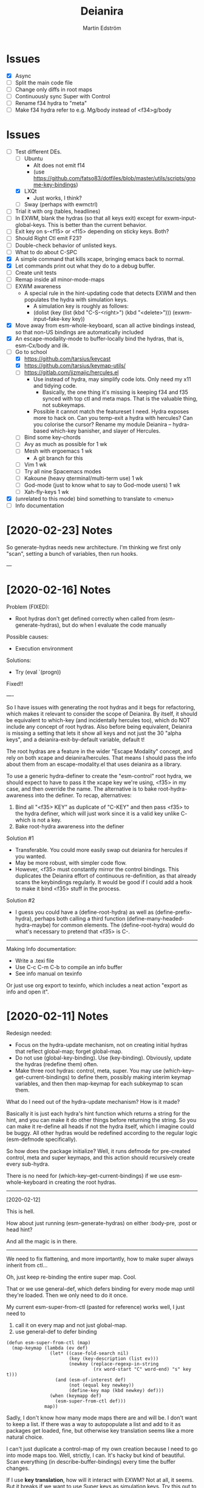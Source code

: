 #+TITLE: Deianira
#+AUTHOR: Martin Edström

* Issues
- [X] Async
- [ ] Split the main code file
- [ ] Change only diffs in root maps
- [ ] Continuously sync Super with Control
- [ ] Rename f34 hydra to "meta"
- [ ] Make f34 hydra refer to e.g. Mg/body instead of <f34>g/body

* Issues
- [-] Test different DEs. 
  - [ ] Ubuntu
    - Alt does not emit f14
    - (use https://github.com/fatso83/dotfiles/blob/master/utils/scripts/gnome-key-bindings)
  - [X] LXQt
    - Just works, I think?
  - [ ] Sway  (perhaps with ewmctrl)
- [ ] Trial it with org (tables, headlines)
- [ ] In EXWM, blank the hydras (so that all keys exit) except for exwm-input-global-keys. This is better than the current behavior.
- [ ] Exit key on s-<f15> or <f15> depending on sticky keys. Both?
- [ ] Should Right Ctl emit F23?
- [ ] Double-check behavior of unlisted keys.
- [ ] What to do about C-SPC
- [X] A simple command that kills xcape, bringing emacs back to normal.
- [X] Let commands print out what they do to a debug buffer.
- [ ] Create unit tests
- [ ] Remap inside all minor-mode-maps
- [ ] EXWM awareness
  - A special rule in the hint-updating code that detects EXWM and then populates the hydra with simulation keys.
    - A simulation key is roughly as follows:
    - (dolist (key (list (kbd "C-S-<right>") (kbd "<delete>"))) (exwm-input--fake-key key))
- [X] Move away from esm-whole-keyboard, scan all active bindings instead, so that non-US bindings are automatically included
- [X] An escape-modality-mode to buffer-locally bind the hydras, that is, esm-Cx/body and ilk.
- [-] Go to school
  - [X] https://github.com/tarsius/keycast
  - [X] https://github.com/tarsius/keymap-utils/
  - [ ] https://gitlab.com/jjzmajic/hercules.el
    - Use instead of hydra, may simplify code lots. Only need my x11 and tidying code.
      - Basically, the one thing it's missing is keeping f34 and f35 synced with top ctl and meta maps. That is the valuable thing, not subkeymaps.
    - Possible it cannot match the featureset I need. Hydra exposes more to hack on. Can you temp-exit a hydra with hercules? Can you colorise the cursor? Rename my module Deianira -- hydra-based which-key banisher, and slayer of Hercules.
  - [ ] Bind some key-chords
  - [ ] Avy as much as possible for 1 wk
  - [ ] Mesh with ergoemacs 1 wk
    - A git branch for this
  - [ ] Vim 1 wk
  - [ ] Try all nine Spacemacs modes
  - [ ] Kakoune (heavy qterminal/multi-term use) 1 wk
  - [ ] God-mode (just to know what to say to God-mode users) 1 wk
  - [ ] Xah-fly-keys 1 wk
- [X] (unrelated to this mode) bind something to translate to <menu>
- [ ] Info documentation

* [2020-02-23] Notes

So generate-hydras needs new architecture. I'm thinking we first only "scan", setting a bunch of variables, then run hooks.

---



* [2020-02-16] Notes

Problem (FIXED):
- Root hydras don't get defined correctly when called from (esm-generate-hydras), but do when I evaluate the code manually

Possible causes:
- Execution environment

Solutions:
- Try (eval `(progn))

Fixed!!

----

So I have issues with generating the root hydras and it begs for refactoring, which makes it relevant to consider the scope of Deianira. By itself, it should be equivalent to which-key (and incidentally hercules too), which do NOT include any concept of root hydras. Also before being equivalent, Deianira is missing a setting that lets it show all keys and not just the 30 "alpha keys", and a deianira-exit-by-default variable, default t!

The root hydras are a feature in the wider "Escape Modality" concept, and rely on both xcape and deianira/hercules. That means I should pass the info about them from an escape-modality.el that uses deianira as a library.

To use a generic hydra-definer to create the "esm-control" root hydra, we should expect to have to pass it the xcape key we're using, <f35> in my case, and then override the name. The alternative is to bake root-hydra-awareness into the definer. To recap, alternatives:

1. Bind all "<f35> KEY" as duplicate of "C-KEY" and then pass <f35> to the hydra definer, which will just work since it is a valid key unlike C- which is not a key.
2. Bake root-hydra awareness into the definer

Solution #1
- Transferable. You could more easily swap out deianira for hercules if you wanted.
- May be more robust, with simpler code flow.
- However, <f35> must constantly mirror the control bindings. This duplicates the Deianira effort of continuous re-definition, as that already scans the keybindings regularly. It would be good if I could add a hook to make it bind <f35> stuff in the process.

Solution #2
- I guess you could have a (define-root-hydra) as well as (define-prefix-hydra), perhaps both calling a third function (define-many-headed-hydra-maybe) for common elements. The (define-root-hydra) would do what's necessary to pretend that <f35> is C-.

------

Making Info documentation:

- Write a .texi file
- Use C-c C-m C-b to compile an info buffer
- See info manual on texinfo

Or just use org export to texinfo, which includes a neat action "export as info and open it".

* [2020-02-11] Notes

Redesign needed:

- Focus on the hydra-update mechanism, not on creating initial hydras that reflect global-map; forget global-map.
- Do not use (global-key-binding). Use (key-binding). Obviously, update the hydras (redefine them) often.
- Make three root hydras: control, meta, super. You may use (which-key--get-current-bindings) to define them, possibly making interim keymap variables, and then then map-keymap for each subkeymap to scan them.

What do I need out of the hydra-update mechanism? How is it made?

Basically it is just each hydra's hint function which returns a string for the hint, and you can make it do other things before returning the string. So you can make it re-define all heads if not the hydra itself, which I imagine could be buggy. All other hydras would be redefined according to the regular logic (esm-defmode specifically).

So how does the package initialize? Well, it runs defmode for pre-created control, meta and super keymaps, and this action should recursively create every sub-hydra.

There is no need for (which-key--get-current-bindings) if we use esm-whole-keyboard in creating the root hydras.

------------
[2020-02-12]

This is hell.

How about just running (esm-generate-hydras) on either :body-pre, :post or head hint?

And all the magic is in there.

-------
We need to fix flattening, and more importantly, how to make super always inherit from ctl...

Oh, just keep re-binding the entire super map. Cool.

That or we use general-def, which defers binding for every mode map until they're loaded. Then we only need to do it once.

My current esm-super-from-ctl (pasted for reference) works well, I just need to
1. call it on every map and not just global-map.
2. use general-def to defer binding

#+begin_src elisp
(defun esm-super-from-ctl (map)
  (map-keymap (lambda (ev def)
                (let* ((case-fold-search nil)
                       (key (key-description (list ev)))
                       (newkey (replace-regexp-in-string
                                (rx word-start "C" word-end) "s" key t)))
                  (and (esm-of-interest def)
                       (not (equal key newkey))
                       (define-key map (kbd newkey) def)))
                (when (keymapp def)
                  (esm-super-from-ctl def)))
              map))
#+end_src

Sadly, I don't know how many mode maps there are and will be. I don't want to keep a list. If there was a way to autopopulate a list and add to it as packages get loaded, fine, but otherwise key translation seems like a more natural choice.

I can't just duplicate a control-map of my own creation because I need to go into mode maps too. Well, strictly, I can. It's hacky but kind of beautiful. Scan everything (in describe-buffer-bindings) every time the buffer changes.

If I use *key translation*, how will it interact with EXWM? Not at all, it seems. But it breaks if we want to use Super keys as simulation keys. Try this out to see:

#+begin_src elisp
(general-def key-translation-map "s-a" "C-a")
(exwm-input-set-simulation-key (kbd "s-a") [home])
#+end_src


general-key
general-simulate-key
general-translate-key


#+begin_src elisp
(general-def "s-e" nil)
(general-def "s-e" (general-key "C-e"))
(exwm-input-set-simulation-key (kbd "s-e") [end])
#+end_src

WOOP!!! IT WORKS!


(general-def "s-x" nil)
(general-def "s-x" (general-key "C-x"))

The above "works", so long as I also bind s-x s-... in the same way, and it remains possible to do s-x C-f. BUT that's just another argument for flattening the keymap so that there is no C-f, only f!

Well, we'll still want C-f to work the same way as f. I guess we can just accept the existence of s-x C-f, since it's not a bug with the tidying up, just an artifact of the choice to translate super to control.


-----

* [2020-02-03] Note to self
Spin out escape-modality-enforce-tidy as a separate package. Name? Mass-remap-utils?

The rest of escape-modality, that deals with hydras, shall be named Deianira.

They share some resources, which can be seen in escape-modality-common; they go to massmap, I guess.

"massmap-lib" contains the functions and "massmap-tidy-mode" contains a reference implementation of tidying up the keymaps.

----

Deianira contains gems such as this.

: (defun esm-cmd (stem leaf)
:   (global-key-binding (kbd (concat stem leaf))))

So, I need a redesign.

Notes on vocabulary:
- The colloquial terms "mode map" and "prefix key" refer to the same data type: the function =map-keymap= may iterate over a mode map such as =org-mode-map=, but it may also iterate over everything under a prefix key. For example, in =org-mode-map=, =C-c= is bound not to any command but to an unnamed keymap (actually it is named mode-specific-command-map, so substitute a different example here), a verbose sexp of the form =(keymap CHARTABLE . ALIST)=. This keymap contains many org commands such as =C-v= -- which you'd know by its full description =C-c C-v=, but inside that keymap it is simply known as =C-v=. A takeaway is that sometimes you speak of using =map-keymap= over every mode-specific map, and sometimes you speak of recursing into subkeymaps (prefix keys) within that mode-specific map, which are, of course, not what you'd call mode-specific maps in themselves.

My needs:

- +For each sparse map (like org-mode-map), use map-keymap and recurse into subkeymaps.+
- Do not create a full set of hydras for every mode-specific map. instead, since you in any case want to react to any changes in the locally accessible keybindings, have a single top-level hydra (for each of ctrl, meta, super), and redefine it based on what's locally available. Which is to say, iterate over all local key bindings every time a head is called!
  - This is probably cleanest; let Emacs figure out the order in which the maps override each other and all that, look at the end result.
  - This is difficult because there is no local-map variable (is there?). If so, you can't use map-keymap, and have to call =key-binding= on every imaginable =kbd=-compatible string.
  - This is computationally intensive, because it requires calling a function like esm-scan every time, which I paste below.

#+begin_src 
(defun esm-scan ()
  "Scan for global prefix keys to populate `esm-live-hydras'.
This may take a couple of seconds, so you may want to set the
variable in your init file directly, by pasting the output
of this function."
  (setq esm-live-hydras nil)
  (dolist (x (esm-whole-keyboard))
    (when (keymapp (key-binding (kbd x)))
      (push `(,x  ,(esm-dub-from-key x))
            esm-live-hydras))))
#+end_src


- Where the hell does which-key get the data?
  - Answer: (describe-buffer-bindings (current-buffer))
  - Try calling (which-key--get-current-bindings)

Is there really no way to use which-key and hercules to achieve what I want?

Let's say I use information from (describe-buffer-bindings) and shove the
top-level Control keys into a keymap variable to which I give the creative name
control-map, then bind f35 to it, then hercules should be able to work with it.
Questions that remain:
1. Can I choose which keys "exit" and which don't?
2. Can I bind e.g. <f35> M-f and avoid having M-f show up in the which-key prompt?

+Looks like it might be able to do these things!+ 

Looks like it can do #1 but not #2? Although, if you don't set :transient, the
regular M-f (meaning you don't bind =<f35> M-f= at all) won't pop the hydra.

#+begin_src elisp
(require 'hercules)
(require 'which-key)
(require 'general)

(setq my-control-map (make-keymap))

(general-def :keymaps my-control-map
  ,@(seq-filter (lambda (x) (string-match "^C-" x)))
      (which-key--get-current-bindings)))

(hercules-def
 :toggle-funs #'my-control-mode
 :keymap my-control-map)

(general-def "<f35>" #'my-control-mode)
#+end_src

* Newerererer Note to self
** Epiphany 1
Don't bother to move the Control key! Just duplicate its bindings as Super bindings! 

This copies Apple; lets the modern interface (emacs) be separate from legacy interfaces (terminal emulators and GUI windows), both of which use Control extensively. It's a funny stroke of fate that on X-based distros, /everything/ is bound under Control, so it's easy to pack it all away. On Mac OS, they've actually changed Firefox and other GUI programs to use Command, so it would be harder to set up a clean EXWM.

In addition, your Emacs distro will continue to just work without EXWM, since the Super key is rarely occupied. Crucially, there is no need to swap places of modifiers, since you never did it in the first place. And the untouched original Control hotkeys let other people use your Emacs, for however much that's worth.

** Epiphany 2

It should be simple to decouple ESC from Meta. IIRC, all Meta keys really live in esc-prefix (and meta combinations get translated to ESC sequences). So what you do is:

1) Nullify the translation logic, wherever it is (input-decode-map, function-key-map, ...).
2) Loop thru esc-prefix and bind all meta keys directly to the same commands.
3) Wipe esc-prefix clean.

** Tidy and violating the law

Sparsemap is a shit name because Emacs has the preexisting notion of a sparse keymap.

Name it "the tidy rules" or something.

The rules: Flatten, no mixing, no repeatable actions on "good hotkeys" (see Xah), etc.

Binds that violate the rules follow. Note that you don't have to change the base Emacs keys, just duplicate Control keys as Hyper or Super keys and decline to bring along certain design choices.

NOT REPEATABLE, YET OCCUPYING GOOD KEY
C-q
C-t
C-h <map>
C-x <map>
C-c <map>
C-g
C-u
C-w
C-s and C-r (when you use Swiper or similar search framework)
C-o, C-j, C-m and RET (in general not often repeated; I had the experience that eliminating RET is much easier than eliminating TAB)
M-z
M-w
M-x
M-s <map>
M-g <map>
M-o <map>

REPEATABLE, YET BAD KEY
C-x ;
C-x t
C-M-w

ANOTHER KEY ALREADY DOES ITS JOB
C-m
C-i
C-[

COULD HYDRA FOR REPEATABILITY INSTEAD OF OCCUPYING GOOD KEY
C-l and M-r
C-s and C-r (even when you use isearch)

COULD HYDRA IN GENERAL
C-x <left> and C-x <right>

FORBIDDEN KEYS
C-x SPC
C-SPC
<C-return>
<M-return>
<S-return>

COMBO MODIFIERS
<C-M-return>
<C-S-return>
<M-S-return>
<C-M-S-return>



Autocreate a hydra with all commands starting with e.g. "pdf-tools-".

* Newererer note to self
Suppose you only want the hydra persistent for one key, eg M-bbbbb and then start typing w/o exiting hydra explicitly. Then this addon becomes rather different.

But how to catch user intention?

.

*Name change*

Escape-modality sounds like using the escape key as a mode, or using it for several things.

Fully Generalized Pseudo-Modality: FGPM

Generalized Pseudo-Modality: GPM, genpse, genmod genpm gepse

Pseudo-modality

. 

* Newerer note to self
Alternative setup:

Generate hydra full of (call-interactively), no exceptions. Then we have a bunch of functions named "hydra/lambda-X". Update the /keymap to make keys point to either the string "X" (thus making it a foreign key) or this lambda whenever your mode changes, and update /hint accordingly (trivial).

Drawback: docstrings for various heads will be outdated, but we could find a way to clear those.

Alternative setup 2:

Re-generate all hydras every time Emacs changes mode. This is at least better than re-generating on every keypress.
* Differences to god-mode
I found about God-mode only after making this package. It has similar goals, but meets them in a different way. I prefer my way, obviously.

** Difference 1
God-mode uses a toggle-key to let you avoid using modifier keys. This fear of modifiers, shared with Evil-mode, Vim and most software, is a symptom of the disease that affects every schooled touch-typist: the concept of "home keys". 

When you prefer to stay on the home keys, even Alt can be experienced as uncomfortable, you have to turn your wrists inward, and keys far from the home keys feel like a stretch to get to. The QWERTY design slows you down, the staggered rows are unergonomic, and so on. Contrary to the usual solution -- designing keyboards and keymaps to cooperate with /your/ self-limitation -- you can retrain your brain not to need home keys to orient itself. The brain is a very able learner. Once you've done so, any keyboard is *equally ergonomic* to any other.

Instead of describing how I touch-type without home keys, I'll just show some pictures of how you'd learn to touch-type my way:

[ picture of homemade wrist cast: chopstick with tape ]

Instead of bending the wrist (much), move the whole arm.

[ picture of books in front of laptop to disallow coming in from the front ]

See how the keys beside Spacebar are now very good thumb keys?

[ picture of pouring ketchup on the palmrests to discourage landing ]

Your hands shouldn't "park", prevent them from parking so they remain mobile.

Now you have two duties: 1) forget the home keys, and 2) never look at the keyboard -- ideally scratch the labels off the keys. If you undertake this project, I envy you the fun.

** Difference 2: a to z

Another difference. I wanted to see how I would solve the problem of input on the Planck and similar keyboards. Under that constraint, I arrived at an elegant solution I never would've arrived at otherwise.

For starters, all hotkeys are bound to lowercase letters from a to z, *nothing else*. That makes escape-modality very portable -- it does not matter which national keyboard layout you have enabled, nor does it matter if you have a Planck, a laptop keyboard, or a larger Xd75re keyboard. All you need are the letters from A to Z in the English alphabet, and two or three modifier keys. Though it is a major comfort bonus to also have a Return key, Space key and punctuation keys. Easy standards to meet, right? ;-)

** Difference 3: Hydra + Xcape

God-mode and Spacemacs implement the idea of leader keys, but only have one such key. Evil/Vi has several keymaps called modes, but they are extensive and need deliberate exiting (i.e. you must press "i" before you can start typing).

- Escape-modality uses multiple leader keys, not one. 
- It uses Hydra to merge the idea of leader keys and modes, considering them
  the same thing, and gives you a faster way to exit them than Vi does.
- It uses Xcape to merge the idea of leader keys and modifiers, considering
  them the same thing, so that you can choose to hold down the leader key like
  a modifier for a temporary access to its keys that lets up the instant you
  release the key.

Spacemacs has the luxury of using Space as a leader key, but this comes at the cost of Vim's tradeoffs, needing you to exit Input mode to reach it. In Escape-modality, Space is always one of several "exit keys", and as you'd expect with hydras, it inputs a space character simultaneously, so it's like you were never in a different mode.

** Difference 4:

God-mode more or less keeps all default keybindings (as in xs corresponds to C-x C-s). Escape-modality is similar but keeps only a set of basic keybindings, destroying the rest because they do not fit its paradigm.

The paradigm is:
- C-x C-s must not be different from C-x s. This is so we can type ~<ctl> x s~
  without confusion. (God-mode does a similar thing: in God-mode ~C-x C-s~ is ~xs~, and
  ~C-x s~ is ~x SPC s~, which is to say, that the keybindings not involving control
  get remapped to a longer sequence involving SPC. This could be any key, so we
  could do something similar in escape-modality.)
  - Flattening the keymap in this fashion has a side benefit. *I no longer keep
    track of whether I am holding down Control* to do ~C-x C-q~. I can release it
    midway through and do ~C-x q~, since it is bound to the same thing. Or vice
    versa, if it's more comfortable to keep holding it down. I can even just
    press these keys in sequence with no overlap: ~<control> x q~ one at a time, or press them
    /all/ without releasing any: ~C-x-q~ (if my keyboard supports multi key
    rollover). It is all the same.
- Lowercase letters only. In god-mode, shift-G is the leader for
  C-M-<something>, and owing to keeping the default Emacs hotkeys, those
  hotkeys that involve symbols like !, :, % and { continue to exist. In
  Escape-modality, Shift is only ever for text insertion, not commands.

* Newer note to self

So assume a laptop keyboard. Your thumb keys are not in the middle, that's the spacebar. So, say you have only one Control and one Meta, each on their side of the spacebar, then half the hotkeys on the keyboard lose the possibility of one-handed operation (important). This by the way looks like the primary reason to have more centred thumb keys. If you have separate thumb key clusters then you end up having to mirror them for optimal comfort (not strictly a problem unless the thumb key clusters have a very limited number of keys as on a laptop keyboard which only has two per cluster). 

Anyway, *practical rule*: say you have Super on the left side and Hyper on the right, then you should not assign semantic meanings to either. Super hotkeys should sit primarily in the left half of the keyboard and Hyper hotkeys primarily in the right half. They could even both be Super, but for having two-handed hotkeys open for less common commands.

While awkward, important hotkeys from Control and Meta layers could be duplicated in Super and Hyper on a case-by-case basis.

--------

When deleting words, sometimes you want to delete all special characters in front of the previous word, and sometimes you want to keep some. Examples:

- delete leading asterisks in an Org headline but nothing above that line
  - (Alternative fix: make backward-kill-word stop at newline, unless point was
    already at a newline)
- delete opening parens in some lisp but not the preceding token along with them

It's nice to not have to alternately press and release a modifier during a process of deletion. This is a great example of what commands you'd bind on an enormous keypad. You could have a whole cluster of different deletion keys, and dance your fingers over them to delete very efficiently. No more spamming M-d where C-k is appropriate or vice versa.

Taking a page from that idea, we should have all deletion hotkeys under one modifier. Rather than <DEL>, M-<DEL>, C-k and C-M-k, we'd just have a 'flat' arrangement such as M-u, M-i, M-o and M-p (or any other set of neighbouring keys). If you keep the normal unmodified backspace function for familiarity, you'd still have a duplicate under this modifier so you do not have to release the modifier for single character deletion.

In the meantime...

#+BEGIN_SRC elisp
;; I don't use Insert
(global-set-key (kbd "<insert>") #'backward-kill-word)
#+END_SRC

How would I go about this flat arrangement? Just do, I suppose: just start re-binding. Don't look beyond the keys being replaced. This ties into the greater question of how to redesign the Emacs keybindings, which seems to require a lot of theory work. The antifragile path is to adaptively make small changes -- even if it might not arrive at /the/ optimal keymap, it's always better than what you had before, and requires no intellect.

I ran into an issue with having multiple modifier keys: switching between them is annoying. If I just bind some Hyper keys for deletion I will have to switch modifier more often than if I find a way to shoehorn them into the Meta keymap.

It's interesting. When I was using the standard locations of Control and Meta, and only the left-hand instances thereof, they were still easy to combine (or alternate between). Why? Because I used different fingers: the pinky for Control and the thumb for Meta.

That's a cue, kind of. 

The modifier-operating fingers should be allowed to /stay/ where they are during a sequence of commands. When I think about it, moving my thumb between the Super and Alt keys sucks: it's always been a sucky element. I should have noticed that earlier. The antifragile path is to /notice/ sucky elements so you can do something about them.

This remarkable discovery means that there's no use having multiple thumb keys, no use for the Preonic. Laptop keyboards already have two or more thumb keys.

Other consequences: there's a highly limited number of 'good' modifier keys. Capslock, Left Alt, Right Alt, and Right Shift maybe. Honestly Backspace or Enter might be a good location for a modifier key.

I can have four modifiers if each of these keys get their own modifier. Though following the rule of comfort that any given hotkey should be operable by a single hand lends merit to mirroring modifiers across the keyboard: you do not lose any one-hand hotkeys anyway. Making each modifier unique lets you bind infrequently-used commands to two-handed hotkeys, but you lose the cleanness associated with having nothing but one-hand hotkeys, and it might be worth adopting that constraint so you come up with alternatives e.g. longer hotkey sequences as part of nested 'menus' (hydras) to make space.

It's strange how I used to use only the left-hand instances of Control and Meta. In fact I still do that, the left-hand instance of the key previously labelled Alt, is my only Control key. I do recognize that C-k is more comfortable when I use the right Control key and sometimes I will use the right Control key, but not when I'm in the midst of a series of commands.

Perhaps this is the time to splice the Control keymap: put half of them on Hyper, and make Enter operate as Hyper (with xcape if not override Enter). Just to kill the habit of two-handed hotkeys.

It'll be weird. C-f, C-p are on different sides, so I'd have to press C-f, H-p alternately. Ah, C-H-p should do the same thing as H-p -- so you don't have to release the left Control.

But seriously... When you are holding down Control anyway, it doesn't seem uncomfortable to use the whole keyboard. Something's missing from my theory.

Data: Super-p (my hotkey for launching an app) is annoying. C-k is annoying. But C-a C-k is not annoying.

Hypothesis: Only the /first/ hotkey in the series must be on a single hand for comfort (provided that the following hotkeys use the same modifier).

Insight: Even if your commands are all bound to hotkey sequences of length one (i.e. you have no sequences), you still end up pressing hotkeys in sequence, because you execute *commands* in sequence. For example C-a C-k.

Insight: You cannot predict the order in which commands will be executed. They may come in any order, for example C-k C-a is as feasible as C-a C-k. That means you cannot try to bind, say, commands that tend to follow another, to the half of the keyboard opposite the half where the modifier is. Not strictly true: you could collect statistics or guess, as some combinations do occur more often than others, but I'd like a more uniform solution.

Insight: The current system with mirroring Control and Meta across the keyboard is pretty good, you just need to train yourself out of using only one side.

Insight: Making /all/ hotkeys single-hand operable might simply be too good: you lose too many slots.

Insight: If you had a Preonic or similar keyboard, you could have Control in the middle and easily operate it with either hand, though you'd have to learn to use all fingers for hotkeys e.g the middle or ring finger when you want to press C-k.

You'd still not be able to put more than two modifiers on the spacebar row because it opens up the risk of having to move a thumb /during/ operation. If there was an additional row then you'd free up another two keys because that key is accessible by both thumbs without having them crash into each other. Seems like a diamond-shaped four-key cluster would be best as thumb keys: when a thumb moves off a given modifier, another thumb can take over (or that thumb can move to the other modifier in the first place and remove the necessity for the first to move).

OK, a diamond-shaped cluster is not necessary. Take a Preonic, the middle two keys on the spacebar row and the two keys above those, and we have a cluster of four.

It strikes me that this whole problem may just come from having a preexisting keymap for Control (and Meta) such that navigation and editing keys are scattered across the keyboard. If we had e.g all nav on the left side then it would be less awkward. That said, mirroring lets you switch modifier less often in any case (we don't actually want to have to switch between LCtrl and RCtrl, which would be the case if RCtrl was Hyper). In lieu of centred thumb keys then we have to mirror.

Hypothesis: For use as modifiers, thumb keys should be accessible by either thumb without being blocked by the other thumb. For example, a two-by-two thumb key cluster in the middle of the keyboard is fine, but a one-by-four row is not fine, neither is a split keyboard with a group of two thumb keys on either half.

Hypothesis: If keys are not accessible in the fashion described above, then for use as modifiers, they should be mirrored i.e. a copy should be present on the other side.

Insight: Remarkably, the laptop keyboard's wide spacebar may be a force that pushes me to put a healthy angle on my wrists, because straightening them makes the LAlt and RAlt keys easier to hit with thumbs. In addition, doing this makes textbook touch-typing feel ridiculous. If I still go through a training program, I should remember to keep them straightened, because that's where I want my wrists.

Alas, the idea of straight wrists kills the idea of a shared thumb key cluster. Even as I type this in my bed, the middle of the spacebar is quite a reach for my thumbs; my wrists are coming over the sides of the laptop.

Just goes to show. It's not so important, just duplicate the thumb keys. On a Preonic, if you want four thumb keys, use up eight keys. Four in the left half, four in the right half. They needn't even meet in the middle, you can have some junk in the middle.

The Big Question boils down to: make available a whole array of two-handed hotkeys, or be able to hold down a modifier without switching so much?

Doing the former means we must either 1) turn C-k into a two-handed hotkey (even when executing it in isolation) and ditto for many others, or 2) come up with a whole new keymap for the basic nav&edit commands.

Another remarkable thing: combining modifiers with both hands is unfun for the same reason that two-handed hotkeys are. Thus, you benefit by being able to use all fingers, as is generally the case when you mirror modifiers and especially when they are not all in the middle, but not the case when you have unique modifiers in the middle.

I think the Preonics, Nyquists and other creations of this world still suffer from the touch-typist's curse. Also Xah and Grant are even touch-typists but still see that the greatest blessing is more keys. I'd love an enormous, contiguous grid for experimentation and iteration. It also looks /really/ professional. It has to have more keys than I know what to do with, so I feel safe binding stuff wildly. Initially I say 8x16, so I should get 10x20 to call it safe.

Full set of deletion keys:


#+BEGIN_QUOTE
Agile keyboard design rocks. You slowly whittle away at the thousands of options that you think you want. You slowly whittle away at the hundreds of features that you need. You slowly whittle away at reality and cost. You eventually end up with what you didn’t know that you needed.
#+END_QUOTE

#+BEGIN_QUOTE
Elisp let’s you fail fast and find what is right. It should be the same with designing keyboard layouts.
#+END_QUOTE
-- Grant Rettke in favor of large grid keyboards

---------------

So the number row is perhaps a waste of good keys. If the semicolon could function as a Raise/Lower key that gives you a numpad then you have a /more/ convenient access to numbers (it's all in where the toggle key is located). You acquire ten keys in exchange for one, a good trade.

Of course embedded numpads are awkward when you want to type terms like "8x16" or "1920x1080" in flowing prose, to say nothing of programming. A partial solution is to keep the rest of the keyboard bound to the usual things. A strong solution is having the option to hold down the toggle key so that the layer isn't sticky.

With a freed up number row, you get to have parens as first class keys. How would you do the remap in software?

On TTY, the answer is =loadkeys=. It's a simple format. Manage a personal loadkeys file. It's surprising that you haven't yet.

In X, the answer is =xmodmap=, which despite the name is not just about modifiers. It has a similar (same?) format to =loadkeys=. Use =xev= to discover scancodes and the name of the action they're currently bound to. Example output of pressing PgDn in =xev=:

: state 0x10, keycode 115 (keysym 0xff56, Next), same_screen YES,

The scancode is 115 and the action is named Next. Say you want to swap PgUp and PgDn, then do this:

: xmodmap -e "keycode 110 = Next"
: xmodmap -e "keycode 115 = Prior"

That's simple enough, but what about shift-modified keys? Pressing Shift+9 lets us know that X detects keycodes 50 and 18 separately. There's no separate keycode for the combination of Shift and 9. An exception can be control-modified keys, since they exist on their own in the ASCII table.

To see the whole current keymap, do ~xmodmap -pke~.

You may find that keycode 18 is bound to "9 parenleft 9 parenright brackenright". The last two are likely AltGr business.

To invert 9 and paren, do this:

: xmodmap -e "keycode 18 = parenleft 9"

Now we have not defined the combination of this key with Meta, but the combination can still be used by Emacs. They still happen and can be detected by any program, they are just not bound to the X equivalent of insert-char anymore. This shows you how programs (GTK?) handle hotkeys like Shift+9: the X server is really attempting to send a left paren by default. The program discards the left paren it received, so to speak, doesn't put it in any text field, and does something else instead. Meta+9 is a little simpler to handle, there is no attempt at character insertion to begin with shipping together with the key event. You /could/ unbind Shift+9 so that it does nothing and still have Emacs detect Shift+9 and perform an insert-char, if you cared to.

Interesting stuff happens to hotkeys in Emacs. M-( is bound to insert-parentheses, which inserts a pair of parens at point. Normally you'd have to press shift+alt+9 going by the physical labels on your keyboard, now after your remap above you only have to press alt+9. As you'd expect, but you might have been thinking that M-( was a shorthand for M-S-9 and thus wouldn't be able to do M-( at all after the remap. Don't worry.

I'm probably wrong about some things.

Emacs won't detect keycode 18 as keycode 18. It detects a nine. If you use xmodmap to remap keycode 18 to "a" then Emacs will receive an "a". Nevermind where "a" is in the ASCII table, which Emacs has no knowledge of. It's like Emacs itself is a text input field. It has an invisible input field covering its frame. It receives /text/, not /key events/. How strange that it can detect M-(.

------

My experience with having CapsLock as M-x has taught me some precious things. That pinky keys are amazing for a certain set of commands, those that start a prompt or sequence. That single-key commands are just wonderful, even if sticky modifiers come close. And the niceness of tab and =[]=, for any command, shows that an extra column of "macro keys" is irreplaceable. Thus, Subatomic or Xd75re are much better than the Preonic.

The *sole, main* reason you'd use a Planck or Contra is cost-saving. I wonder if you could make a Planck with a couple extra columns, it's cheaper than a Subatomic. The extra columns are *more important* than the extra row.

Addendum: This exists! It's called the ECO keyboard, 4x14 layout. Price comes to about $40, shipping $25, not counting switches or keycaps. /u/se7en9057 is offering assembly service, though you miss out on learning something for the sake of it. Remember, a small skill acquired here and there add up and suddenly you're comfortable doing something pretty advanced.

--------

Good marketing: 

Only binding commands to letter keys from A to Z means that our hotkey set is very portable. It doesn't matter which country's logical layout is active. It doesn't matter if the user's keyboard is no larger than a Planck.

-------

I really dislike moving my thumb between the Win key and Alt key. So easy to confuse them. The confusion should clear with practice, but is there an alternative?

What I thought recently is that both hands having access to the same modifiers does the trick in theory.

Test it. Control and Meta are full of hotkeys. Bind them on both sides of the spacebar: see if you can learn.

---------

In the ivy prompt, C-n is rebound to =ivy-next-line=, and similar rebindings happen for a lot of hotkeys. If your hydra only contains the global keymap, like =next-line=, it will not be usable in ivy.

So bind the hydra heads to =(call-interactively (key-binding (kbd "C-n")))=. The hint cannot change dynamically unless you set hydra-bodyname/hint yourself, but it's not a big deal.

-------

Grease:
- [ ] Inform the user of a lot of stuff: all the recursed prefixes and combined
  modifiers.
  - Use the argument: you don't need to know every Emacs function, but isn't it
    time you know every /bound/ Emacs function?
  - Point out patterns and clusters.
    - C-x v, vc-prefix, isn't something you'll use if you use magit, so you can
      bind magit to it (for buffers visiting Git-controlled files).
    - C-M-f, C-M-u, C-M-d, M-), C-M-k deal with sexps, thus overlap with
      smartparens.
- [ ] Help. Either h or C-h is bound in every hydra to inform you on the next
  key you press, or you can press A-<key> in any hydra to inform you of <key>.
  Perhaps Alt is straight-up the "help character"; or =h= is, and you can
  key-chord it with anything to get help on the thing.

How to override the programmatic assignment of bindings? Example: unbind C-g in *all* hydras to prevent users developing the habit to exit that way. Or bind =Control x= to ctl-x-hydra.

If you manually set each hydra it would be easier. But, an idea, modify =(my-head)= to have a conditional clause, to bind different stuff according to a list of overrides.

: conditional  .  what to bind
: (("" . "C-g") . nil)
: (("C-" . "x") . ctl-x-hydra) 

-------

Change binding of backtick key because it's so rarely used. Bascically it should be on one of the function keys because other commands e.g. M-x would be enormously more valuable where backtick is currently.

The same for tab. Tab could be on F2.

You can write a list of relatively disused keys in descending order of disuse: Escape, backtick, backslash, brackets, equals, tab...

Backtick is a very reachable key, as is escape, so those are high priority for replacement.

Escape is also known to Emacs as ~C-[~. With that knowledge, you can get rid of it. You might not get rid of RET even though ~C-m~ is the same, because it may be useful enough to warrant its own key. Escape definitely warrant it. Neither DEL, when I think about it (~C-h~). That key should be bound to backward-kill-word, if any deletion command at all.

Reminder: GUI Emacs probably uses key-translation-map to achieve the legacy equivalence between ESC and ~C-[~ -- so, you can create other, new, equivalences if you want.

Equivalences
- ~C-i~ is TAB
- ~C-[~ is ESC
- ~C-m~ is RET
- ~C-h~ is DEL

The canonical left Control key is one of the worst keys on the keyboard. You could use it for some single-key action.

Good modifier/leader key locations:
- Backtick (for some things, mainly relating to number row)
- Tab
- Capslock
- Left shift
- Two keys to the left of spacebar
- Two keys to the right of spacebar
- Right shift (though my right hand is not used to splaying very far -- practice)
- Enter
- Backspace

Though the above list looks full of options, using them all could lead to confusion or pinky overuse.

1. The Shift keys should be "sticky" so there is no need to hold them down.
   1. Something else could act as shift, e.g. F6, but the default locations on
      the edges of the keyboard is very natural, they permit you to do "finger
      rolls" -- provided they are "sticky".
2. The keys by spacebar should be Control and Meta (worth testing, anyway).
   1. The Emacs keymap, as it is, might need you to switch rapidly between
      Control and Meta (to say nothing of combining them). If it's obstructive
      having them next to each other, move Control to Capslock and RET.
      However, operating Control with thumb is extremely luxuriant, so it's
      worth putting in the learning effort, or really filling the Super keymap
      with things you use a lot.
3. Backtick and ESC are awkward for any particularly extensive keymap, they
   would best pop up hydras of limited size, just like the function keys, only
   easier and quicker to find. Ditto goes for backslash, bracket keys.
4. IME, it is easy to get confused between the keys on the left edge of the
   keyboard, thus I'm inclined to leave a gap, e.g. not use Tab as a modifier
   and instead use backtick as one.
5. OTOH, the brain can likely adapt to using all five.
   1. In this vein, it is clear we can even use Left Control, if only for
      combos/sequences with Z, X and C.
   2. Backtick for combos with numbers feel natural off the bat, but you can
      quickly adapt to use of top row and some of home row, like F and G.
      - Add thumbs into the game and you can use the whole left half of the
        keyboard, though admittedly it would be nice to keep them ready for
        modifier use.
      - DEL is a counterpart to backtick, works the same way: number row,
        some of the top and home rows (the middle of the home row).
   3. TAB and backslash can be combined with most any keys.
   4. Capslock and RET can be combined with most any keys.
   5. Will all the above lead to *overuse of pinkies?*
      - Exercise: tape up your pinkies into flexion and use the ring fingers
        instead. Those combos that are uncomfortable, do not bind.
      - Tie up your pinkies *AND* index fingers for maximum fun.
      - Just because we're declaring these combos available, does not mean
        we will bind or use them much.
   6. Since it is nice to stay on one modifier, I feel I would mostly use
      one, e.g. Super.
      - Hot tip: Don't think of them as modifiers! They are *NOT* going to be
        used for spammable editing commands (that's the purview of Control,
        Meta, maybe Super). They are rarely going to be held down, so think
        of them as hydras or other sequence-starters such as M-x.
      - Imagine very large hydras sprouting out of TAB. Just fine, right?
      - The Same-Hand principle still applies. TAB's hydra-heads should be
        on the left half of the board. Backslash's hydra heads on the right
        half of the board. Thus, they could be named the same.
      - Once again, you'll think more clearly if you think of defining
        hydras or simply ask "would M-x be nice here?". TAB and backtick
        definitely fit the bill IMO, gloriously so.

From points 5.1 thru 5.4, we can draw a map of keys that are OK for chording, thus OK for spamming. A compressed representation:

- Backtick: Just numbers and QWERTDFG
- Tab: Just 2345,QWERT,SDFG,V  (idk, ymmv)
- Capslock: most
- LShift: most
- LCtrl: ZXCV


- Backspace: Just numbers and UIOP[  (ymmv)
- Backslash: 0-= OP[] L;
- Enter: most except middle of keyboard
- RShift: ditto

Remember about backtick, tab, backspace, backslash: they are amazing hydra locations and should be primarily for that. It's nice to know where to put spammable actions, but don't worry about reserving space. Bind your heads to the best keys, first-come first-serve. You can always refactor the keymap later.

Really, this is a general rule: all pinky keys are best as sticky keys, not modifiers to be held down. Thumbs can be held down without drawback.

As an aside, the implications for a Preonic over laptop keyboard is that the Preonic lets you have more modifiers-to-be-held-down, i.e. thumb keys, and this frees up the pinky keys for more things like M-x, shell-command, ivy-switch-buffer, good hydras you find online, and similar "sequence starters". 

The benefit I actually *predict* in the Preonic over a laptop keyboard is:
- Capslock and RET freed
- LShift and RShift freed
- RCtrl acquired (not present on laptop in traditional place)

The first two items rest on the assumptions that your thumbs can in fact handle the increased workload. Can they learn to switch rapidly between Control, Meta and Super independently of each other? We also assume that the presence of Space and Shift in the very middle does not slow us down.

If the above is true, then what the Preonic gives us, aside psychic and some physiologic comfort, is *five* extra equivalents of "CapsLock as M-x".

By the way, a cool experiment with the Preonic: exactly half the keys as leader keys, giving us the maximum possible amount of combinations. The outermost columns, the topmost row, the bottommost row, i.e. all the edge keys, add up to 30 leader keys. The interior area is also 30 keys.

You could give those leader keys fancy specialized names. "That's the smartparens key". "You have a smartparens key"?

------------

The thought of moving backtick and backslash to F1 and F12 respectively, has an underlying motivation. That perhaps people have a numbers-and-symbols layer anyway.

Assume a Planck user (or just someone who decided that the number row can be put to better use). What does it mean?

There's a "Raise" key or some such, sitting next to the Space key. It obviously permits sticky operation, modal operation (instead of double-tap, perhaps tap once and then a pinky-key that says "stay persistent!") as well as chorded operation, in case you cared.

*This is solved.* If on a board with extra thumb keys, you can implement this layer, it'll be awesome. On a laptop board, you compensate with function keys.

#+BEGIN_SRC elisp
(defhydra num-transient (nil nil :exit t)
  ("a" num-persistent/body)
  ("s" (insert "("))
  ("d" (insert ")"))

  ("9" nil) ("8" nil)
  
  ("u" (insert "1"))
  ("i" (insert "2"))
  ("o" (insert "3"))
  ("j" (insert "4"))
  ("k" (insert "5"))
  ("l" (insert "6"))
  ("m" (insert "7"))
  ("," (setq unread-command-events (listify-key-sequence "8")))
  ("." (call-interactively (key-binding "9")))
  ;; Considering that you want to enter commands in magit and any other buffer,
  ;; (insert) is not good enough. maybe (call-interactively (key-binding "9"))
  ;; if you can unset the hydra bind, or (setq unread-command-events
  ;; (listify-key-sequence "9")) though it suffers from the same issue.
  
  (";" num-persistent/body))

(global-set-key (kbd "<f9>") #'num-transient/body)  
#+END_SRC

In the spirit of antifragile exploration, you should perhaps unbind the number row and *try this* right away.

----------

A discovery! My laptop's function key row does not combine with Shift, it is not recognized.

Now I cannot put the backtick and backslash on the function key row. So I have to learn to use the num layer.

Remaps to do

- C-h backspace
- Backspace to M-x
- Backtick to ivy-switch-buffer
- Fn key row: twelve different hydras
  1) a central hydra for leftovers. The most used hydras get their own fn key.
  2) a help-hydra (because we use help a lot), with customize-variable
  3) package hydra (refresh-contents, list, install, desc, github
  4) sp-hydra
  5) major mode-hydra (esp eshell)
- Tab
- Backslash to RET? Later.
- RET to Super
- The numpad layer
- Escape (must be remapped in xmodmap; exwm should have a simulation that turns it back into esc)
- Insert to backward

How one would bind a numpad layer in X11: check out the xmodmap table and edit it by hand. Mod2, Mod3 and Mod5 tend to be unused (Mod5 might be AltGr?). Then use an utility to grant "sticky" or "locked" operation.

: xkbset sticky -twokey

Remember that I primarily want leader keys, not modifiers. Keeping the option to use the leader keys in chorded fashion is why we're starting by binding modifiers.

If the leader keys were to be like Spacemacs SPC, "sticky keys" is the primary thing desired, not locked keys. The leader key need not be a hydra with a mixture of exiting and nonexiting heads. It can be a normal modifier, sticky, with small hydras on some of its bindings. However, I want locked operation so I can do C-ffffffbbfb. Thus, we need either a hydra with a mixture of heads, or xkbset locking (which means all "heads" are nonexiting, including punctuation...), or all of the nonexiting hotkeys bind to a hydra which is a little redundant.

No, the nums/symbols layer is the only thing xorg should manage. Theoretically Emacs could do it too with input-decode-map and similar, if you're a freak who wants to do /everything/ with Lisp. 


#+BEGIN_SRC elisp
(global-set-key (kbd "M-`") #')
(global-set-key (kbd "<f19>") #')  ;; actually escape key
(global-set-key (kbd "<f18>") #')  ;; actually tab key
(global-set-key (kbd "C-<f18>") #')
(global-set-key (kbd "M-<f18>") #')
(global-set-key (kbd "`") #')

(defun normie-mode ()
  (blink-cursor-mode)
  (global-set-key (kbd "`") #'self-insert-command)
  (mass-keymap-change))
#+END_SRC

--------

Another marketing point to ensure I meet:
- "You no longer need which-key"

Maybe an alternative to hydra:
#+BEGIN_SRC elisp
(defun control-dwim ()
  (interactive)
  (call-interactively (key-binding this-key)) ;; stored externally
  (event-apply-control-modifier))

(global-set-key physically-control-key #'(event-apply-control-modifier))
(global-set-key "\C-a" #'(control-dwim))
#+END_SRC

Or easier, advise every control hotkey. to apply a control modifier afterwards, with exceptions.

-------------

To do:
For each hydra, bind all modifiers the given hydra is not themed around, to  nonexiting heads.

To do: bind capital letters...

-------------

The only combination hotkeys should be those that can be done by pinky and
thumb, so if Super is on capslock, then s-M-f. Though that makes a good argument for why Control should be on capslock - a lot of people are already doing it, and used to combining C-M, and the default Control location is also a pinky key. Takes work off you if you don't have to reinvent these hotkeys. Mind, you need a new hydra for the C-M-keys.

Arguments /against/ Control on capslock is that this highly used modifier should be under a thumb, not a pinky. IDK. Seems the pinky modifier is more suited to single-action sorts of commands, not spammable commands. 

Some can be spammed. Remember this list of chordable combos:

#+BEGIN_QUOTE
- Backtick: Just numbers and QWERTDFG
- Tab: Just 2345,QWERT,SDFG,V  (idk, ymmv)
- Capslock: most
- LShift: most
- LCtrl: ZXCV


- Backspace: Just numbers and UIOP[  (ymmv)
- Backslash: 0-= OP[] L;
- Enter: most except middle of keyboard
- RShift: ditto
#+END_QUOTE

Ok, so capslock would work as Control, it's just a question of workload. I'd prefer to minimize it. That leads to this fork in the road:

Commit to the Meta-Ctl-Space-Ctl-Meta "Symbolics layout". Bind C-s-keys programmatically to what was C-M-keys. Or commit to Capslock as Control and use the expected locations of Meta and Super. The choice does not meaningfully affect my hydras. In both cases, Super is the "extra" map. This could be trivial to make a boolean switch for, later.

 (note to self: just like with temporarily unbinding RET, I am trying the Symbolics style to learn. Specifically to see if the thumbs can handle rapid switching.)


The C-m issue...  When I bind H-m to what C-m is bound to, H-m will still not act like RET in things like an ivy prompt. H-m has to translate to RET.

I wonder if I should just undo the default key-translation-maps, but that would screw over tty users unless loadkeys can also bind C-m to other things and isn't bound to these traditions.

No, less drastic is to just translate H-m to RET too. This is temporary anyway, a learning device. Really Ctl should have the whole default Ctl map available.

* New note to self
The first crux of my vision is done: The set of hacks allowing either chorded or sequential keypress. I am fast getting used to the increased comfort! Mere 15 minutes with disabled chords will do the trick! In hindsight it may be possible to implement them with xkbset sticky keys if the tool is sufficiently advanced. Some fixes:
- [ ] +C-f14 & M-f13 should be C-M even if you personally never use C-M+
  - In fact xcape does this, though key rollover sometimes fails.
#+BEGIN_SRC elisp
(define-key function-key-map (kbd "C-<f14>") (lambda () 
                                              (kbd "<ESC>"))
                                              (event-apply-control-modifier))
#+END_SRC

The other crux of my vision is simplifying the Emacs keymap by exploiting extra modifiers (and hydras I guess). Left to do:
- [ ] Integrate other people's hydras, put on newly cleared locations
  - [ ] Window management
  - [ ] text scale adjust
  - [ ] M-< M-> equivalents
- [X] Meta-arrow, Control-arrow etc
- [X] Ctl X map 
- [ ] Ctl X map should match hydra-ctl-x
- [ ] (hard) adapting to modes e.g. magit, org
- [ ] M-!, M-:, see section [[Combined modifiers]]

The final crux is /grease/. The Hydra solution allows overview of the keymap in real time: this is grease. More grease:
- [ ] Add a modifier (say alt, maybe spc) combo for a-z in all modes that
  lets you type lowercase letters without exiting mode
  - PS: I don't know what I was thinking here? Seems like it's binding A-a
    through A-z to input events, i.e. an embedded keyboard in a keyboard.
    Perhaps worth doing if you want to stay in meta-hydra or ctl-x-hydra and
    just type something quick e.g. insert a period.
- [ ] (hard) Return to previous mode on pressing g or bksp
- [ ] +(hard) hydra-ctl-x return to hydra-ctl on any head+ (weird)
- [ ] Tips in the readme
  - [ ] How to disable regular Ctrl keys
  - [ ] How to disable unmodified arrow keys
  - [ ] How to re-enable non-hydra bindings
  - [ ] Encourage practicing entering another mode directly without exit before
  - [ ] The available exits: anything not a lowercase letter or a number. The
    mode key itself too.
  - [ ] Encourage re-wiring brain
  - [ ] note that if c-m-arrow keys in org mode have been rebound, org should work fine in the tty (there may be a hydra)

--------

Curiously, now that I got all default-bound chords to work as usual, it is easy to accidentally use them and not sequences. Uncomfortable, feels confusing! Am noticing inconsistencies: it is important to fix ctl-x-map so it follows the rules.

Further, ship the package with chords disabled, because 15 minutes under that strict limitation is very rewarding. Turn them on later. We can implement this by unbinding everything but C-g, so that only the hydras remain. We may need the transient hydras from earlier commit (9af0c14) if we want to enable only the chords that have an equivalent in hydras.

--------

Some new thoughts: Combos involving SPC, RET, DEL should perhaps always be unbound. So you can do those actions directly. This strikes me especially when I've marked a region and then want to DEL it: DEL should do DEL! And when I am navigating around and want to add a space, it should not start marking a region. It's generally nice for letting you start /typing/: you don't just have C-g to exit nav mode, you have any of these three.

Add to that any capital letter. Hydra does this by default! Capital letters exit the hydra.

Maybe "anything that's not a lowercase letter exits".

The braces [] are nice keys for bindings on the US kbd. OTOH, the Atreus lacks extra columns. Assume you have Atreus, or that Planck users put braces on raise/lower in any case.
-------

Speaking of Planck/Preonic/Atreus. Due to lack of spots, you benefit if you can just get rid of many "named" keys like Backspace, Enter, Tab.
 
- You can get rid of the bksp key by having C-h do bksp. F1 does not exist either, so where to put help? Well, duh, put it on s-h.
- You obviously get rid of the two Shifts and Capslock in any case. 
- You can get rid of TAB since C-i is hardbound to it. 
- You can get rid of RET since C-m is hardbound to it.
- ESC is not so easy to get rid of, but it occurs to me that the Meta key may be able to double as ESC rather than doubling as F13...

So we've gotten rid of everything that sits on the sides. The lowermost row of keys contains the modifiers
- Shift / Space
- Control
- Alt
- Meta / ESC
- Super
- Hyper

and six vacancies.

On a standard keyboard, to simulate a Preonic, pretending the 13th-15th columns don't exist, do this:
- make =TAB= do =[=, and make =[= do =]=
- make Rshift do backslash, so it's a pair with forward slash
- put equals sign on either Lshift or Capslock.

We're left with one vacancy in the main area, for seven total. The obvious next thought is to make them all leader keys (but not modifiers). This is not doable on a standard keyboard though. 

Suppose you wanted to give a normal user Alt and Hyper, iow you wanted to be able to transition between laptops and special keyboards. Obviously, you've done the above remaps, so you have a vacancy on Lshift maybe, so you do the following.
- SandS (it breaks typing so badly so maybe not)
- put Hyper on key labelled LShift (pref Rshift actually for similarity to special keyboard)
- put Alt on key labelled LSuper
- put Control on key labelled LAlt
- put Meta on key labelled RAlt
- put Super on key labelled RCtrl

The result on the spacebar row is:

: Alt Control SandS Meta Super

Now wait a second. Suppose we did not use SandS, so we have a discrete Shift key. On the Preonic, I'd make my lowermost row maybe this:

: Alt Control Space   Shift Meta Super Hyper

The Hyper key is in a disadvantaged position. There are two solutions:
- Put it on a key like Capslock for pinky operation.
- Add thumb keys, which on Preonic means moving edge columns to central columns.

Now, suppose I don't have a number row (the likely situation). Then the contents of the edge columns are disposable anyhow, as you will make a numbers-symbols layer. Could this layer be transferred to normal keyboards? Of course! It just takes another leader key. Do we want to 'waste' a modifier like Alt or Hyper, or leave it up to firmware and key-chord (depending)? The latter. Actually it occurs to me that we could destroy the Shift layer too and use it for binding commands, using firmware and key-chord to type capital letters.

So we'd have two pseudo-modifiers (if on a laptop keyboard, we fake them with key-chord.el), one for numbers-symbols and one for capital letters. It is surprisingly analogous to the Raise and Lower keys on the default Planck configuration. We have /six/ modifiers for commands!

We may want to leave Shift as is so that we have an even amount of keys to put on the lowermost row. Of course if your Planck has a double-width space then we can use Shift too. This is pure aesthetics. Doesn't matter much if we have five or six modifiers for commands.

In fact I think we can use Super for numbers & symbols. Why? Because I was already thinking of leaving a modifier for the user.

--------

TL;DR of the above:

- leave LShift as is
- put Alt on originally LSuper
- put Control on originally LAlt
- leave Space as is
- put Meta on originally RAlt
- put Super on originally RCtrl
- put Hyper on originally RShift

Or on Planck:

: Alt Control Space Shift Meta Super Hyper

Make Super a layer for input of numbers and symbols. It's no more difficult than pressing shift+4 shift+5 shift+6... Of course, this needs key-translation-map or custom firmware, to work as e.g. numeric prefixes. The hydra for Super will be handicapped for such use and mainly for typing.

In addition,
- make Meta send ESC if possible
- put a brace key where Tab is
- put equals key on capslock, whatever
- put DEL on C-h
  - encourage autocorrection and not typing wrong to begin with
- use EXWM to pass TAB with C-i, RET with C-m, the like.

--------

Adapting to modes can be done by:
- mapping e.g. mwim to [remap move-beginning-of-line] rather than C-a directly.
  - might need to map it to [remap org-move-beginning-of-line] too
  - does not seem to work?
- constructing/borrowing a hydras for popular packages, org in particular
- coming up with new keybinds for e.g. C-M-RET, M-S-down to follow the rule of
  one single modifier.

--------

Ask Oleh Krehel (i will need a github):
- +how to bind exits to self-insert-command without collating them in the hints+
- how to bind a head to (eval `(,(key-binding "\C-x b")))
- how to keyboard-quit with a hydra head
- how to goto previously active hydra body without being aware which body that was
- how to let a head's command be redefined by [remap command] elsewhere
- how to have a small delay before visually showing the hydra
- I had many more questions but solved them. You might find my hydras interesting.

--------

How to come up with keybind alternatives?

- org-mode: C-M-RET, M-S-down, C-c [ ...
- set-mark-command: C-SPC
- shell-command: M-!
- can hydra-ctl-x replace ctl-x-map now? Should C-x bind to hydra-ctl-x? NO
  - If so, then it must contain bindings for C-x that are the same as x
  - If not, then perform the remap at the end of sparsemap. Do it in any case.
    - Good because currently if I press CTL x e too fast it does C-x e which is not normally eval-last-sexp.
- sexp-wise motion: C-M-b, C-M-k, C-M-u

What's an approach needing no creativity? First-in, first-out, as each missing bind occurs to you.
- ~s-q~ shell-command
- s-w set-mark-command
- s-e org-agenda-file-to-front
- s-r calc-dispatch

Since shell-command used to be operated wholly by left hand, make it familiar? Change the binding to ~A-q~, since I imagine Alt operated by left thumb.


--------

Astonishingly, ~CONTROL n~ does not work in ivy. That's because next-line should be remapped to ivy-next-line. This is same problem as with mwim.

How to somehow apply minor mode map to a hydra?

For each new buffer created, buffer-locally bind a key to a programmatically created hydra that binds to whatever's in the keymap of that buffer.

That's the ultimate goal of escape-modality; it is in sparsemap that any actual changes to the emacs keymap should be done (changes that propagate to escape-modality's hydras).

--------

ship sparsemap in "extremely familiar" mode, where SPC stays bound. New users have enough to learn.

less familiar modes:
- unbind similar commands in different maps eg ctrl-bksp should not do same thing as meta-bksp: can cause confusion re which mode you're in
- destroy binds outside main area
- unbind C-x o and other suboptimal things

Encourage that modifications be done after learning the least-familiar mode.

--------

* solved

Does this

: (define-key 'whatever-map [remap move-beginning-of-line] #'org-move-beginning-of-line)

... remap what the command was mapped to, or remap the actual function so it can never be called itself?

It seems to be the latter, fortunately. Bound find-file in my hydra, it did counsel-find-file instead.

-------------

Problem: keyboard-quit just exits out of hydra, not whatever else. So I am stuck in find-file or M-x. I can't even ~2 g~ -- no diff.

Maybe :pre could unbind F13 and bind instead the various heads to F13 <key>. Then :post restores the simple F13 bind.

Maybe we could have a key-translation-map that turns on once inside a hydra, turning g into C-g.

(define-key key-translation-map "g" "\C-g")
(define-key key-translation-map "g" "g")

(keyboard-translate "g" "\C-g")

----------------

Suppose I did not tell xmodmap to =clear Mod1=. Instead it stays on RAlt, I just make sure that LAlt loses it in favour of Control.

The effect? The LAlt key itself sends F13, but chording it with other stuff sends cotnrol-modified stuff as usual. Should've known.

This will solve the problem of missing M-p in counsel-M-x and all similar problems -- solve the problem of having to define everything in our hydra -- and obviate the transient hydra (maybe).

* Explanations 1


You can still input ~C-x C-f~ and many of the usual keys! The main change is that ~C-x f~ does /the same thing, instead of doing something else/. In vanilla Emacs, that would mean that both do =find-file=, and there is no =set-fill-column= (what used to be ~C-x f~).

Maybe you think that's dumb, but it's relaxing to me. I feel that it slowed me down, to have to keep such things in mind -- now, not having to worry about which modifiers are pressed, I can input commands faster, with less mental context-switching, and it's easier to remember their hotkeys.

More importantly, the whole paradigm of escape-modality requires this change.

1. It would absolutely clutter up our hydras if they had to contain extra sets of keys for each modifier (I never liked multi-page =which-key= displays either).
2. The change makes it possible to /temporarily-exit transient maps/ (let that sink in), a magnificent trick I don't want to live without.


------


Discoverability

Emacs is lacking discoverability. This package is a candidate for solving that. You shouldn't have to refer to the manual, elisp source files, readmes or ~C-h m~ to find out about hotkeys, you should be able to do it interactively, in the midst of work, without breaking flow. If you never knew ~C-x C-t~ existed or that you needed such a command, you should still be able to discover it after you have pressed ~C-x~.


--------

Since C-g is normally bound to keyboard-quit, pressing g in the Control hydra will do what you'd expect (the same thing as C-g), but I advise against getting in the habit of using it. Because when you're in the Meta hydra or any other hydra, /g will do something else/. Your recourses are:

1. Bind g to keyboard-quit in every hydra. Comfortable, but a waste of keys.
2. Press C-g.
3. Press Control and g sequentially.

My issue with solution #2: it's a chord, and our paradigm was to be free of them unless necessary. The natural solution for us is #3, but ingrained muscle memory might cause you to chord =C-g= anyway, so if I may recommend an alternative, put the following in your init file. This felt very natural to me, after only a short period of feeling sacrilegious. Try it!

: (define-key function-key-map (kbd "<escape>") (kbd "C-g"))


-------

Low Friction

Unlike other attempts to change the human-Emacs interface (evil, god-mode, ergoemacs, xah-fly-keys), escape-modality is quick to learn. If you're familiar with vanilla Emacs keybindings, you'll feel right at home. The difficulty level is most comparable to God-mode, only with even less friction.


* In a nutshell

Sparsemap is an alteration to the Emacs keymap. It can be described as combining the best of Vim with the best of Emacs, but it is just Emacs used in a creative way, and is easily learned by Emacsers. It rests on the following set of assumptions, all of which must be met.

- Your keyboard has at least six thumb keys
- Your software supports hydras (good thing Oleh Krehel exists)
- Your software supports a key acting as both F13 and a modifier (Xorg does with =xcape=)

The name "sparse map" comes from the preference to spread out your bindings onto Control, Alt, Meta, Super and Hyper, not filling any of them, to give the user the ability to put "related" keybindings under the same modifier (like having Vim modes, but much more ad-hoc).

This package is for you if
- You see the value of modes but think that Emacs' killer feature over modal
  editors like Vim is being able to stay in the equivalent of "Input mode",
  i.e. precisely its nonmodality. This has caused you to scratch your head in
  confusion.
- You prefer a variety of modifiers over ever more inventive combinations of
  Control and Meta.
- You like =which-key=, but want to see every last keybinding there is.
- You aren't attracted to Vim.

If you do not have a board with thumb keys, you perhaps benefit more from this package, because thumb keys by themselves are enough to make anything ergonomic.

This package is not for you if
- You pair-program on Emacs and need standard hotkeys
- Your thumbs easily tire due to atrophy
- You don't have thumbs

** Notes
*Sparsemap puts a lot of default hotkeys and conventions right in the blender*. There is no single "reserved prefix command for the user" -- you take charge of the whole keymap, because it adheres to no standard now.
* A blog post

I have reinvented input in Emacs.  My solution is two packages that expect each other's presence for now:

- escape-modality
- sparsemap

*Escape-modality* enables you to use your Emacs keybindings in either a chorded fashion (the Emacs default) or a sequential fashion (akin to having 'sticky modifiers'). There are some subtleties. First, the sequential operation is implemented with hydras, so pressing Control or Meta puts you in what can be termed a mode. These modes behave differently from Vim modes in that they exit more easily: you can often just start typing without pressing an equivalent of ~i~ for "Input mode". In addition, you have the freedom to sometimes chord and sometimes use the hydra, depending on what is suitable in the context -- therefore, you cut the downsides of modal editing and keep the upsides. 

*Sparsemap* assumes that you have extra modifier keys you're willing to use, and aggressively redefines the Emacs keymap. It gets rid of complicated keybinds such as M-!, C-x C-=, C-0 M-x, C-M-% and C-c C-e l o. It follows the rules that keybindings should use only one modifier, only pair them to lowercase letter keys from a to z, and be agnostic on whether you have to keep that modifier pressed for the whole sequence or not (in other words, C-x f and C-x C-f are bound to the same action). That last part was motivated by the desire to be able to 'type' all your commands without any chords, e.g. to input ~C-c C-e l o~ you can simply press these five keys in sequence, not holding anything down: ~<CONTROL> celo~. Users of Spacemacs can compare this to having several leader keys: each of Control, Alt, Meta, Super and Hyper is a leader key, which also means that your key sequences are much shorter (often just one key) than they would be in Spacemacs.

The combination of these two packages makes a potent brew, because when we get rid of hotkeys that involve DEL, RET, SPC, period, comma, dash or capital letters, they become exits out of your hydra. You'd be surprised how often this is felt! In addition, the result is distinctly comfier than Vim in that no commands involve capital letters, unlike Vim. In addition again, remaps such as C-c C-x C-l to just ~s-l~ mean that many commands can be called directly with a chord, making the chord a real alternative to the hydra in many cases. Either you press ~<SUPER>~ and ~l~ at the same time or you press them in sequence. The difference in input styles will simply be "do you intend to run just one command and keep typing" and "do you intend to run several commands now".

While we're at it, I like to recommend a couple improvements unrelated to these packages, just to keep piling on the power boosts:

- Thumb keys :: Get a keyboard with thumb keys - one for all six of Shift, Alt, Control, Meta, Super and Hyper.
- SandS :: "Shift and Space", turn the space key into Shift and let it input a space only when released. No clear improvement in the presence of the above, other than clearing a spot for another thumb key, but a massive improvement on a regular keyboard. For what it's worth, this is the main component of how I would fix Vim/Spacemacs, but I'm not a Vimmer so I may have missed something.

I owe thanks to abo-abo and the contributors to hydra, which has taken a lot of work off my back as well as giving me the concept of a hydra to begin with. Creative reimaginations of keyboards from the Maltron to the Planck, as well as attempts to get more out of the spacebar such as SandS and Spacemacs, have also given me inspiration. My two packages may seem simple, but it has taken me a really roundabout route over many years to arrive to this solution.

The package is named after Escape Velocity, a video game from the nineties where you steer a spacecraft flying low over valleys and between mountains at unreasonable speed. It was hard to steer the thing, but you felt awesome when you managed. Escape-modality tries to get out of your way and not impose speed limits on your ability to tell Emacs to do things, especially when combined with Sparsemap, but first you must learn to steer. Disabling your main Control key for fifteen minutes does wonders. The name also alludes to escaping Vim's style of modal editing.

If you do not want Sparsemap, I recommend unbinding any combination involving the following keys, in roughly descending priority:

- DEL
- RET
- SPC
- parens
- quotes
- braces
- any sentence-breaker: period, comma, ...
- any capital letter
- any operator: dash, slash, plus, equals, ...
- stuff coming at the start of keywords: dollar-sign, at-sign, hash...

* Background

Why on Earth would someone bother to do large-scale remapping of Emacs hotkeys? If the defaults are a problem, you can just use Evil-mode, right?

I actually began to learn Evil, after geeking out far too much about hotkeys for years and concluding that the ideal follows many of the rules Vim appeared to. My qualifications: I wrote much of the Deskthority page on [[https://deskthority.net/Alternative_Keyboard_Layouts][alternative keyboard layouts]] in 2012.

My first thoughts as I was learning Vim led me to a few new insights. Blew my mind at the time. Evil's not needed! If you already use it, it's good enough, but I'm fond of my solution.

For starters, much (90%) of the ergonomic problem with Emacs goes away if you have thumb keys. Working on the remainder is just "optimizing to the asymptote", so if you value your time, you can close this tab and go buy yourself a Preonic, Nyquist, ErgoDox, Atreus, Kinesis, TrulyErgonomic, Maltron or other keyboard (I have no affiliation to any of these). When you've done that, you can use any editor in the world provided they have advanced editing commands at all. I'd go so far as to say Atom, VSCode, Notepad++, Sublime Text are ergonomic when you have thumb keys.

If you're still reading, you wanna know what more I arrived at, or you wonder what can be done without thumb keys. Well. +What advantages can you get if you design the keymap around the assumption that you have many thumb keys?+

** Theory

I was disappointed in Vim because (1) it has to ESC and (2) it still uses modifiers (Shift). Vimmers are probably used to that but I was hoping to try something modifierless. A huge patch for Vim would be shipping the "SandS" hack, which turns the spacebar into Shift when held down.

#+BEGIN_QUOTE
How would you do Vim if it was redesigned? I'm a noob at Vim so far, but:

- Lay down a Law of No Modifiers -- not even Shift -- just define longer key
  sequences if you run out of keybindings. Typing is more fun than chording.
- To obviate longer key sequences, add more modes. Maybe sparse modes that
  self-exit like an Emacs hydra if the command executed rarely needs other
  commands in this mode to follow.
  + They need not be semantic. Call them "Red mode", "Blue mode", "Green mode"
    etc, or Meta mode, Super mode, Hyper mode.
  + Give each mode a dedicated key to access it that works in all modes (such
    as the preexisting Meta key, Super key and Hyper key, whadda ya know?).
    This removes the need to ESC out of your current mode. Waste of keys?
    Perhaps, but then again you have a bunch of new modes allowing you to
    execute a great ton of commands in two keystrokes regardless. Perhaps we
    should have so many modes that *no commands* need three keystrokes?
    - Lay down a Law of Two Keystrokes: never exceed two. A beautiful
      combination with the Law of No Modifiers.
    - Bundle a hydra for all repeatable commands (important if modes self-exit).
      + What we're doing here is reinventing modes overall: making them
        partially persistent, not fully persistent (like Vim) or nonpersistent
        (like Emacs), and making them a bit more numerous, without turning into
        Emacs which has so many different command prefixes that there's no
        notion of any "mode".
  + Don't exit to Normal mode, exit to the mode you were previously in.
  + Like the other modes, even Input mode shouldn't need to be escaped out of
    with ESC (this is the killer feature of Emacs). That means that your mode
    keys must be the keys that used to be Shift, Capslock etc, unless you
    accept the next suggestion in this list.
  + Expect certain features of the keyboard: a lot of thumb keys.
    - Each dedicated mode key can be under a thumb, and permit sticky as well
      as chorded operation. The latter means that you hold it down to execute a
      command from another mode, then upon release are returned to the mode you
      were in previously.
      + These mode keys can have physical red, blue, green keycaps which would
        correspond to colors in Emacs modeline. Huge UX factor: you /see/ what
        holding down Ctrl does (temporarily enters the Ctrl mode) and what
        pressing Ctrl does (enters it straight).

So that's my new Vim, which is nothing like Vim anymore. Probably terrible. I should lay off on the theory and talk when I have experience.

[...]

Feature request of Hydra (if not extant): Backspace to back up in the command sequence. May get rarely used, but the freedom to do so gives a psychological benefit like you're in a free-input text field (compare the Vim ex command line).

A surprising sort of amendment you might like to the idea of six mode keys under thumbs: that any mode opened by the left thumb ONLY has commands on the left half of the keyboard, and a similar rule for the right. The command after the command (second step in the chain) is more free to be bound anywhere. This lets us chord super-comfortably and the sticky operation of the modifier is almost not needed.

Plus, important: let's say it's =RED p o= (and RED is under the right thumb). Then you can type =RED-p o=, as we established, but this must also be bound to the same thing: =RED-p RED-o=. So you do not need to release the modifier. This is the most important in cases when the second command is still under the same hand, but you can do this for all bindings since the bindings are free.

There's no reason not to include sticky operation, but supposing we didn't, *we could express the whole scheme a bit more familiarly to Emacsers: all commands are either made of a chord involving a thumb, or start with that. If they start with that, there is only ever one more keystroke*. Commands never involve two different modifiers, not combined and not in sequence either. As an afterthought, sticky operation is also enabled so you can type instead of chord depending on your mood.

[...]

And it seems I've coalesced my thoughts into "Use five modifiers, not just Control and Meta!" Whether you choose to call the sticky (and hydrafied) operations an equivalent to Vim's modes is entirely academic. It's also important that these modifiers be on thumb keys, and ideally the first key following the modifier is on the same half of the keyboard that the modifier is on.
#+END_QUOTE

This package has two choices (it could let the user decide). Default setting: Auto-duplicate bindings such as ~C-x f~ to ~C-x C-f~ because emacsers are used to it. Benefit: Don't need to release the modifier, if you like holding it down. 

Alternative setting: don't do the above. Benefit: you can exit any hydra by pressing any modifier hotkey (and do what that hotkey does in the same step). Good if you 'type' your hotkeys with sticky keys, so you do not suffer by doing ~C-x f~ (releasing the modifier sucks) but rather type ~CONTROL x f~ anyway.

Bear in mind that with five modifiers, many hotkeys are /not/ of the form ~C-x f~ in any case -- more likely you just have ~s-f~. Which makes the latter setting far more valuable.

Since both Emacs and Vim put numeric arguments on the number row, no hotkeys can be bound to the number row. Exceptions like C-x 2 exist because of prefix, but rarely is there a hotkey in the style of C-x C-2. The remainder like M-% should be rebound. As it happens, that means it is harmless to forgo the number row as on keyboards like the Planck or for people who just prefer the embedded numpad.

** Summary
To sum up, we have these rules:

1) Modifiers only permitted on the first hotkey in a sequence, so no ~C-c C-x
   C-l~, always ~C-c x l~.
   - But use all modifiers (Ctrl Alt Meta Super Hyper), so most hotkeys are of
     the form ~C-c~, no longer.
2) Do not combine modifiers e.g. no C-M-& or M-{.
3) Any modifier-hotkey executed inside a hydra should passthru (exit the hydra
   and do what the hotkey should do in the same step).
   - This is automatically possible given that rule 1 is met.
4) Each modifier can also be used as a hydra.
5) A held-down modifier-hotkey returns you to previous hydra afterwards.
6) The number row is never used for keybinds, as it's used for numeric arguments.
   - In fact, we try to bind everything to letter keys.

Some amendments post scriptum:

- The entire keymap definable purely with hydras.
- Stay within the main 30 keys.
- For marketing points: "In sparsemap you barely use C-x". Do not actually deconstruct C-x: lots of work there.

* Advice
** How to enable sticky keys, canonically

It's very possible xkbset can do something like what I've done. Check if it can avoid being sticky if a chord is done, and be sticky if a sequence is done. Has small drawback of not letting you see the mode before you do something. Next, there is the question of what happens if you chord while sticky.

If you use a desktop environment, there may be an option in your keyboard settings. If you write your own .xinitrc or .xsession, install =xkbset= and do something like this (borrowed from emacswiki):

#+BEGIN_SRC sh
  # Enable "sticky keys" for all modifier keys, while also enabling "latchlock"
  # (i.e., pressing any modifier key twice in a row locks that key
  # on) and disabling "twokey" (i.e., pressing any modifier key and another key
  # at the same time permanently disables "sticky keys"). Note that enabling
  # "sticky" automatically enables sticky keys for Apple- and Windows-specific
  # modifier keys as well, including: <Shift>, <Ctrl>, <Alt>, <Fn>, and <Apple>.
  xkbset -bell -feedback sticky -twokey latchlock
  
  # Disable expiration of "sticky keys" after the specified time in seconds. When
  # expiration is enabled, sticky keys are permanently disabled after that many
  # seconds. This is quite unhelpful.
  xkbset exp 64 '=sticky' '=twokey' '=latchlock'
#+END_SRC
** How to enable SandS (unrelated)
This tip is included for the sake of it. Sparsemap already eliminates hotkeys that involve Shift, so SandS just makes input of text itself easier. If you have a standard keyboard, you might instead consider Control on the spacebar.

Install =xcape= if you want to do it the X11 way. The Emacs Lisp way is key-chord.el with a very low delay.

** Rebind Ctrl to F13
*** Conceptually simple solution

This solution lets you experience life using /only/ the commands defined in your hydras.

Step 1: apply this Xmodmap file, which will destroy the Control and Meta keys and leave you to use just F13 and F14:

#+BEGIN_EXAMPLE
keycode 64 = F13
keycode 108 = F14
clear Mod1
clear Control
#+END_EXAMPLE

Step 2: Create a copy of each of your hydras. For the hydra named hydra-ctl, you might name the copy hydra-ctl-transient. In both these hydras, F13 should be bound to hydra-ctl-transient/body. The only difference between these hydras is that the latter has the key =:timeout .3=, which you might need to adjust depending on your key repeat delay (the timeout must be longer than the key repeat delay).

Done!

The practical effect is that pressing and releasing F13 will bring up =hydra-ctl=. Holding down F13 (for longer than your key repeat delay, usually 200-500 ms, many people recommend a low value for computer use in general, which also makes this solution comfortable) will do the same, but will send away the hydra when you release the key.

The drawback is that if you do lightning-fast chords, e.g C-a in under 200 ms, the hydra will stay up, which goes against our intention.

*** Better but ugly solution: Pure Xmodmap

This will bind LAlt to F13, which we use to represent the Control key map, and RAlt to F14, which we use to represent the Meta key map. These changes are necessary. Put the following in a file =~/.Xmodmap=. To apply the changes, run ~xmodmap ~~/.Xmodmap~.

#+BEGIN_EXAMPLE
keycode 64 = F13
keycode 108 = F14
clear Mod1
add Control = F13
add Mod1 = F14
add Mod1 = Meta_L
#+END_EXAMPLE

If you prefer to only load this Xmodmap when you load this package, add to your init file something like:

#+BEGIN_SRC elisp
(with-eval-after-load 'escape-modality
  (when (executable-find "xmodmap")
    (shell-command "xmodmap -e 'keycode 64 = F13'")
    (shell-command "xmodmap -e 'keycode 108 = F14'")
    (shell-command "xmodmap -e 'clear Mod1'")
    (shell-command "xmodmap -e 'add Control = F13'")
    (shell-command "xmodmap -e 'add Mod1 = F14'")
    (shell-command "xmodmap -e 'add Mod1 = Meta_L'")))
#+END_SRC

Xmodmap is a bit of work to wrap your head around. I can't explain why you need =add Mod1 = Meta_L=. Suffice to say that this works; try it. The output of running just ~xmodmap~ should be something like the following, where the relevant lines are =control= and =mod1=:

#+BEGIN_EXAMPLE
shift       Shift_L (0x32),  Shift_R (0x3e)
lock      
control     Control_L (0x25),  F13 (0x40),  Control_R (0x69)
mod1        F14 (0x6c),  Meta_L (0xcd)
mod2        Num_Lock (0x4d)
mod3      
mod4        Super_L (0x85),  Super_R (0x86),  Super_L (0xce),  Hyper_L (0xcf)
mod5        ISO_Level3_Shift (0x5c),  Mode_switch (0xcb)
#+END_EXAMPLE

Compared to the first solution, this solution gives you access to the original Control and Meta keymaps by holding down F13 and F14, not just what's in your hydra, and the length of time you spend holding down F13 is irrelevant.

The drawback of this solution will be evident when you try to do a single chord action and don't want to see a hydra. Pressing =F13-a= will send =F13 C-a=, i.e. the hydra will pop up and immediately disappear as Emacs receives the C-a event. It's not beautiful.

*** Best solution: Xcape + Xmodmap

Xcape is what you would use to make the spacebar send Shift when held down. It is a fully general program: you can combine any key with any modifier. The difference from Xmodmap in the space-and-shift example is that Xmodmap would send an actual Space key and then modify the following key with Shift, whereas Xcape will never send a Space key unless you press and release the spacebar in isolation.


To make LAlt behave as Control and send F13 on release, and make RAlt send F14
on release:

: xmodmap -e "remove Mod1 = Alt_L"
: xmodmap -e "add Control = Alt_L"
: xmodmap -e "keycode any = F13"
: xmodmap -e "keycode any = F14"
: xcape -e "Alt_L=F13"
: xcape -e "Alt_R=F14"

To make Space send Shift:

: xmodmap -e "clear shift"  # destroy shift keys, optional
: xmodmap -e "keycode 65 = Shift_L"
: xmodmap -e "keycode any = space"
: xcape -e "Shift_L=space"

To make Space send Shift, and keep the Shift keys functioning as usual (they should not send Space on release):

: # must be an existing keysym, so we must "waste" Hyper_L
: xmodmap -e "keycode 65 = Hyper_L"
: xmodmap -e "remove mod4 = Hyper_L"
: xmodmap -e "add Shift = Hyper_L"
: xmodmap -e "keycode any = space"
: xcape -e "Hyper_L=space"

** Unbind chords
To try life without chords for a while, and train yourself to use key sequences, try this Xmodmap:

#+BEGIN_EXAMPLE
keycode 64 = F13
keycode 108 = F14
clear Mod1
clear Control
#+END_EXAMPLE

** Exiting
You don't need to exit any of the hydras manually by pressing the key that popped it up. You can always exit with punctuation, space, enter, and capital letters, which will do what they normally do. Try to never exit manually! That should pay off with practice.

By turning on =(setq esmod-purism t)= you unbind space and punctuation from any command other than their own insertion. You'll have to bind =set-mark-command= to something else. For suggestions, see list.

By turning on =(setq esmod-no-exit t)= you prevent your hydra from exiting via the key that popped it up.

** Non-X11 systems
Should be fine as long as you have /some/ utility that lets your Control key send F13 when released, Alt send F14, etc. Turn it on and the hydras should just work.

** Prefix arguments
We're all new to some aspect of Emacs or other. I never got around to using prefix arguments because I wasn't /sure/ if they're always keybound (did you know =Meta-123456789-= is bound as well as =Control-1234567890-=?), nor of the difference between ~C-u~ and ~C-1~. Let me clear it up for you and make you very happy.

The fact is that hydras, by default, *always bind the number keys to numeric arguments*, and ~-~ to the negative argument. 

By default also, Emacs always binds =Control-1234567890-= and =Meta-1234567890-= to prefix arguments. There /is/ no hotkey that goes ~C-4~, which you might be confusing with ~C-x 4~. That's one reason to get rid of hotkeys like the latter. Another reason is that the ~C-x~ hydra won't have functioning prefix arguments.

I added Alt, Super and Hyper, so we also have =Alt-1234567890-=, =Super-1234567890-= and =Hyper-1234567890-=, all bound to prefix arguments just as they are in the corresponding hydras.

A separate point of confusion: ~C-u~ is not ~C-1~. You can't do ~C-3~ and expect it to be like ~C-u C-u C-u~, which is something else entirely. So we also need the ~u~ key, not just the numbers and minus keys. I considered binding ~M-u~, ~s-u~, ~H-u~ and ~A-u~ to the same, but I have an ally in hydra.el, which doesn't bother (instead, C-u is bound in all hydras).

* List of bindings
# Much of these lists were collected by running ~emacs -Q~ and then pressing ~<f1> b~.
** Control and Meta, first level
*** Background

Control has charwise and linewise motion and deletion, as usual.

Meta has wordwise and sentencewise motion and deletion, as usual.

Some odds and ends also remain bound: I tried to guess which ones you'd want when working in a modal style (hydra).

*** Hotkeys in use

Full list of hotkeys (alphabetic and under only Control or only Meta), that *remain as they are:* 

- ~C-/~ -- =(undo)=
- ~C-a~ -- =(move-beginning-of-line)=
- ~C-b~ -- =(backward-char)=
- ~C-c~ -- prefix
- ~C-d~ -- =(delete-char)=
- ~C-e~ -- =(move-end-of-line)= 
- ~C-f~ -- =(forward-char)=
- ~C-g~ -- =(keyboard-quit)=
- ~C-k~ -- =(kill-line)=
- ~C-l~ -- =(recenter-top-bottom)=
- ~C-n~ -- =(next-line)=
- ~C-p~ -- =(previous-line)=
- ~C-u~ -- =(universal-argument)=
- ~C-v~ -- =(scroll-up-command)=
- ~C-w~ -- =(kill-region)=
- ~C-x~ -- prefix
- ~C-y~ -- =(yank)=


- ~M-a~ -- =(backward-sentence)=
- ~M-b~ -- =(backward-word)=
- ~M-c~ -- =(capitalize-word)=
- ~M-d~ -- =(kill-word)=
- ~M-e~ -- =(forward-sentence)=
- ~M-f~ -- =(forward-word)=
- ~M-g~ -- prefix (bunch of goto functions like next-error) -- could perhaps be replaced with ivy/helm functionality? Since this is a prefix, the hydra must be clever.
- ~M-h~ -- =(mark-paragraph)=
- ~M-j~ -- =(indent-new-comment-line)=
- ~M-k~ -- =(kill-sentence)=
- ~M-q~ -- =(fill-paragraph)=
- ~M-v~ -- =(scroll-down-command)=
- ~M-w~ -- =(kill-ring-save)=
- ~M-y~ -- =(yank-pop)=

*** Free hotkeys

The following is a *list of free hotkeys.* If you liked something that lost a keybind, please do re-bind it. Now might be the time to consider putting them on Super/Hyper/Alt, but that's up to you. Remember that if you're feeling uncreative and ~s-j~ is taken, you can always move ~M-j~ to ~H-j~ (Hyper+j). That's the Emacs Way.

- ~C-,~ -- wasn't bound
- ~C-.~ -- wasn't bound
- ~C-`~ -- wasn't bound
- ~C-h~ -- was the help tree -- always been available under <f1>
- ~C-i~ -- was TAB
- ~C-j~ -- was =(return-indent)= -- moved to ~s-j~.
- ~C-m~ -- was =(return)= -- moved to ~s-m~.
- ~C-o~ -- was =(open-line)= -- moved to ~s-o~.
- ~C-q~ -- was =(quoted-insert)= -- moved to ~s-q~.
- ~C-r~ -- was =(isearch-backward)=
- ~C-t~ -- was =(transpose-chars)=
- ~C-z~ -- was =(suspend-frame)=


- ~M-`~ -- was =(tmm-menubar)=
- ~M-i~ -- was =(tab-to-tab-stop)=
- ~M-l~ -- was =(downcase-word)=
- ~M-m~ -- was =(back-to-indentation)= -- suggest mwim
- ~M-n~ -- wasn't bound
- ~M-o~ -- was the facemenu tree -- obsolete as it does not work with font-lock
- ~M-p~ -- wasn't bound
- ~M-r~ -- was =(move-to-window-line-top-bottom)= -- clumsy on modern tall windows, suggest avy, helm-swoop or just C-l or C-<up>
- ~M-s~ -- was the isearch tree -- suggest swiper/helm
- ~M-t~ -- was =(transpose-words)=
- ~M-u~ -- was =(upcase-word)=

** Changes to C-x prefix

The so-called =Control-X-prefix= has a lot (a lot (a lot)) of keybindings. You could benefit from moving the ones you use out of the prefix to stand alone in the Super, Hyper and Alt keymaps. I'd ship my own choices, but on the off chance this package became popular, my choices would become standard, and I haven't put the appropriate thought into them. I can put my .emacs.d on GitHub though.

What we have done is programmatically destroy half the bindings, so that there is no conflict between ~C-x <KEY>~ and ~C-x C-<KEY>~. Half the bindings are gone, so now we have to pick things to re-bind elsewhere.

List of nested modifiers removed:

- ~C-x <C-left>~  -- was (previous-buffer) -- removed as ~C-x <left>~ does same
- ~C-x <C-right>~	-- was (next-buffer) -- removed as ~C-x <right>~ does same
- ~C-x C-;~       -- was (comment-line) -- moved to ~C-x ;~
- ~C-x C-+~   -- was (text-scale-adjust) -- removed for violating Rule 2
- ~C-x C--~   -- was (text-scale-adjust) -- moved to ~s--~ because ~C-x -~ exists
- ~C-x C-0~   -- was (text-scale-adjust) -- moved to ~s-0~ because ~C-x 0~ exists
- ~C-x C-=~   -- was (text-scale-adjust) -- moved to ~s-=~ because ~C-x =~ exists
- ~C-x C-SPC~ -- was (pop-global-mark)   -- moved to ~s-SPC~ because ~C-x SPC~ exists
- ~C-x C-b~  -- was =(list-buffers)= -- 
- ~C-x C-c~  -- was =(save-buffers-kill-terminal)= -- 
- ~C-x C-d~  -- was =(list-directory)= -- 
- ~C-x C-e~  -- was =(eval-last-sexp)= -- 
- ~C-x C-f~  -- was =(find-file)= -- 
- ~C-x C-k~  -- was =(kmacro-keymap)= -- 
- ~C-x C-l~  -- was =(downcase-region)= -- 
- ~C-x C-n~  -- was =(set-goal-column)= -- 
- ~C-x C-o~  -- was =(delete-blank-lines)= -- 
- ~C-x C-p~  -- was =(mark-page)= -- 
- ~C-x C-q~  -- was =(read-only-mode)= -- 
- ~C-x C-r~  -- was =(find-file-read-only)= -- 
- ~C-x C-s~  -- was =(save-buffer)= -- 
- ~C-x C-t~  -- was =(transpose-lines)= -- 
- ~C-x C-u~  -- was =(upcase-region)= -- 
- ~C-x C-v~  -- was =(find-alternate-file)= -- 
- ~C-x C-w~  -- was =(write-file)= -- 
- ~C-x C-x~  -- was =(exchange-point-and-mark)= -- 
- ~C-x C-z~  -- was =(suspend-frame)= -- 
- ~C-x SPC~  -- was =(rectangle-mark-mode)= -- 
- ~C-x <~  -- was =(scroll-left)= -- 
- ~C-x >~  -- was =(scroll-right)= -- 

Ignored due to laying outside the main 30 keys

C-x C-@		pop-global-mark
C-x TAB		indent-rigidly
C-x RET		Prefix Command
C-x ESC		Prefix Command
C-x $		set-selective-display
C-x (		kmacro-start-macro
C-x )		kmacro-end-macro
C-x *		calc-dispatch
C-x +		balance-windows
C-x ^		enlarge-window

** Changes to C-c prefix

Someone else can tackle this.

If C-x had a lot of bindings, well, Org-mode fills C-c with even more. Which isn't a bad thing. Some sort of translation could be figured out.

Simple solution (personally) is to unbind all of C-c, then incrementally bind the Org commands you use over time.

Lazy solution is to use them as they are.

** Reference
*** Recursed prefixes

Here are the default recursed prefixes (parts of even longer command sequences). I have not touched them, as most do not contain nested modifiers.

- ~C-x 4~    -- ctl-x-4-prefix (doing stuff in another window)
- ~C-x 5~    -- ctl-x-5-prefix (doing stuff in another frame)
- ~C-x 8~    -- unnamed (insertion of special characters)
- ~C-x ESC~  -- unnamed (contains only ~C-x ESC ESC~)
- ~C-x n~    -- unnamed (narrowing/widening)
- ~C-x r~    -- unnamed (something about "registers" and "rectangles"?)
- ~C-x a~    -- unnamed (abbrevs)
- ~C-x RET~  -- unnamed (coding system, language environment)
- ~C-x v~    -- vc-prefix-map (vc-mode stuff)

*** Combined modifiers

This is the *full list*.

Fortunately, I don't have to touch these; their presence does not interfere with sparsemap's assumptions. But, I use a few of them and should come up with new binds at some point. Example: M-< could be H-g (Hyper+g). In hindsight, M-: was an all too bad binding for the command. Etc.

: C-@		set-mark-command
: C-]		abort-recursive-edit
: C-_		undo
:
: C-M-@		mark-sexp
: C-M-a		beginning-of-defun
: C-M-b		backward-sexp
: C-M-c		exit-recursive-edit
: C-M-d		down-list
: C-M-e		end-of-defun
: C-M-f		forward-sexp
: C-M-h		mark-defun
: C-M-i		complete-symbol
: C-M-j		indent-new-comment-line
: C-M-k		kill-sexp
: C-M-l		reposition-window
: C-M-n		forward-list
: C-M-o		split-line
: C-M-p		backward-list
: C-M-r		isearch-backward-regexp
: C-M-s		isearch-forward-regexp
: C-M-t		transpose-sexps
: C-M-u		backward-up-list
: C-M-v		scroll-other-window
: C-M-w		append-next-kill
: C-M-\		indent-region
: 
: M-!		shell-command
: M-$		ispell-word
: M-%		query-replace
: M-&		async-shell-command
: M-(		insert-parentheses
: M-)		move-past-close-and-reindent
: M-:		eval-expression
: M-<		beginning-of-buffer
: M->		end-of-buffer
: M-?		xref-find-references
: M-@		mark-word
: M-^		delete-indentation
: 
: M-{		backward-paragraph
: M-|		shell-command-on-region
: M-}		forward-paragraph
: M-~		not-modified
: 
: C-M-S-v		scroll-other-window-down
: C-M-SPC		mark-sexp
: C-M-%		query-replace-regexp
: C-M--		negative-argument
: C-M-.		xref-find-apropos
: C-M-/		dabbrev-completion
: C-M-0 .. C-M-9	digit-argument

* Wish list
** Layout-hotkey translator
Since many fine folks like you who are interested in thumb keys are probably also interested in alternative layouts to QWERTY, it is difficult to meet the Same Hand principle:

- That the first keystroke following a thumb keystroke should be made by the same hand.
  
In other words, that your hotkeys for a given modifier should be on the same half of the keyboard where the modifier itself is.

Digression: The clever observer might realize there's no need for Alt or Hyper if we limit ourselves so, since we can just have duplicates of Control, Meta and Super on both halves (as is the norm), which doubles our keymaps.

But we will use both halves regardless. [PS: that is, use the whole keyboard even for modifiers that are only present on one of the halves]

- It is a matter of prioritization: the best keys get put on the same hand, the remainder is just fine on the other hand.
- Further, the /second/ key in a sequence is just fine being on the other half. 
- Further, it is practical to stick to established Emacs keys like f, b, n, p for navigation -- we were certainly not going to clear half the keymap for either Control or Meta and try to come up with new bindings. 
- Lastly, it seems many Emacsers are used to just using one Control anyway, and removing Alt/Hyper just to add another Control key for extra comfort with half the Control binds, is no gain when these people won't even use it -- the tyranny of choice. Putting Hyper instead of Control there forces them to learn the paradigm.

Back on topic: The Same Hand principle is great to keep in mind when you go binding Alt, Super and Hyper keys. So what happens if you have an alternative keyboard layout?

The obvious solution [PS: ?] is to not ship any default bindings. Those we move from Control and Meta end up in the same locations as before, just under a different modifier.

Supposing that someone ships an extensive default keymap, and this person thought of the Same Hand principle, maybe even several other principles, could we have a translation layer of sorts? [You need it anyway]

Tell the layer what your layout looks like (Workman, Colemak, Dvorak...), and it will carry out the appropriate remaps [so that the Same Hand principle is in effect].
** Explain how to function on standard keyboard
Instead of thumb keys, use the keys that used to be Tab, Capslock, LShift, RShift, maybe Enter or the Alts. Should be an improvement over the vanilla use of Control in any case. Boosted still further by the addition of hydras and being able to 'type' your hotkeys rather than chord anything.


